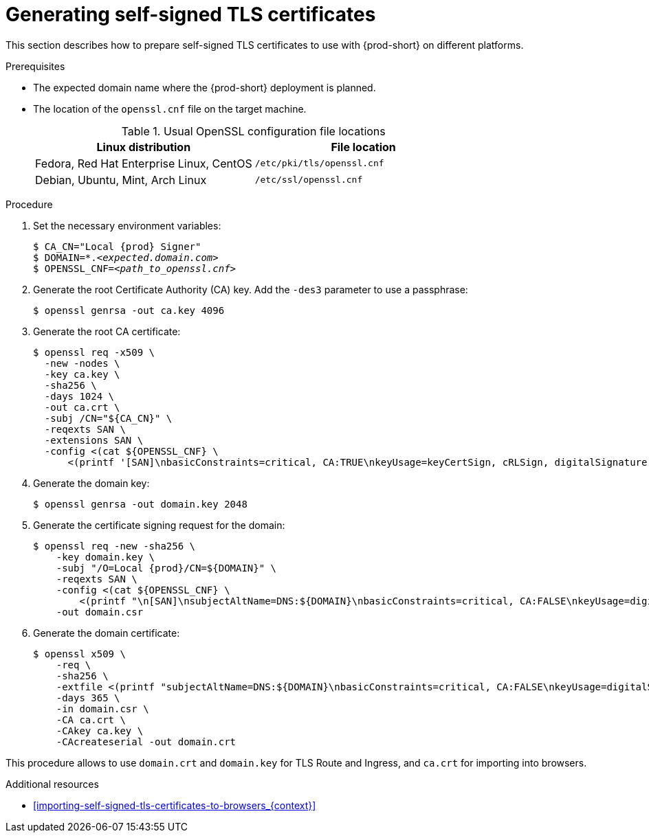 // Module included in the following assemblies:
//
// installing-{prod-id-short}-in-tls-mode-with-self-signed-certificates

[id="generating-self-signed-tls-certificates_{context}"]
= Generating self-signed TLS certificates

This section describes how to prepare self-signed TLS certificates to use with {prod-short} on different platforms.


.Prerequisites

* The expected domain name where the {prod-short} deployment is planned.
ifeval::["{project-context}" == "che"]
+
.Expected (default) domain names
[options="header"]
|===
| Platform | Default domain
| Minishift | `$(minishift ip).nip.io`
| Minikube | `$(minikube ip).nip.io`
| CodeReady Containers | `apps-crc.testing`
|===
endif::[]

* The location of the `openssl.cnf` file on the target machine.
+
.Usual OpenSSL configuration file locations
[options="header"]
|===
| Linux distribution | File location
| Fedora, Red Hat Enterprise Linux, CentOS | `/etc/pki/tls/openssl.cnf`
| Debian, Ubuntu, Mint, Arch Linux | `/etc/ssl/openssl.cnf`
|===

.Procedure

. Set the necessary environment variables:
+
[subs="+attributes,quotes"]
----
$ CA_CN="Local {prod} Signer"
$ DOMAIN=*.__<expected.domain.com>__
$ OPENSSL_CNF=__<path_to_openssl.cnf>__
----
ifeval::["{project-context}" == "che"]
+
.Example with Minikube on Fedora
[subs="+attributes,quotes"]
----
$ CA_CN="Local {prod} Signer"
$ DOMAIN=\*.$( minikube ip ).nip.io
$ OPENSSL_CNF=/etc/pki/tls/openssl.cnf
----
+
.Example with CodeReady Containers on macOS
[subs="+attributes,quotes"]
----
$ export CA_CN="Local {prod} Signer"
$ export DOMAIN=*.apps-crc.testing
$ export OPENSSL_CNF=/System/Library/OpenSSL/openssl.cnf
----
endif::[]

. Generate the root Certificate Authority (CA) key. Add the `-des3` parameter to use a passphrase:
+
[subs="+quotes"]
----
$ openssl genrsa -out ca.key 4096
----

. Generate the root CA certificate:
+
[subs="+quotes"]
----
$ openssl req -x509 \
  -new -nodes \
  -key ca.key \
  -sha256 \
  -days 1024 \
  -out ca.crt \
  -subj /CN="${CA_CN}" \
  -reqexts SAN \
  -extensions SAN \
  -config <(cat ${OPENSSL_CNF} \
      <(printf '[SAN]\nbasicConstraints=critical, CA:TRUE\nkeyUsage=keyCertSign, cRLSign, digitalSignature'))
----

. Generate the domain key:
+
[subs="+quotes"]
----
$ openssl genrsa -out domain.key 2048
----

. Generate the certificate signing request for the domain:
+
[subs="+attributes,quotes"]
----
$ openssl req -new -sha256 \
    -key domain.key \
    -subj "/O=Local {prod}/CN=${DOMAIN}" \
    -reqexts SAN \
    -config <(cat ${OPENSSL_CNF} \
        <(printf "\n[SAN]\nsubjectAltName=DNS:${DOMAIN}\nbasicConstraints=critical, CA:FALSE\nkeyUsage=digitalSignature, keyEncipherment, keyAgreement, dataEncipherment\nextendedKeyUsage=serverAuth")) \
    -out domain.csr
----

. Generate the domain certificate:
+
[subs="+quotes"]
----
$ openssl x509 \
    -req \
    -sha256 \
    -extfile <(printf "subjectAltName=DNS:${DOMAIN}\nbasicConstraints=critical, CA:FALSE\nkeyUsage=digitalSignature, keyEncipherment, keyAgreement, dataEncipherment\nextendedKeyUsage=serverAuth") \
    -days 365 \
    -in domain.csr \
    -CA ca.crt \
    -CAkey ca.key \
    -CAcreateserial -out domain.crt
----

This procedure allows to use `domain.crt` and `domain.key` for TLS Route and Ingress, and `ca.crt` for importing into browsers.

.Additional resources

* xref:importing-self-signed-tls-certificates-to-browsers_{context}[]
